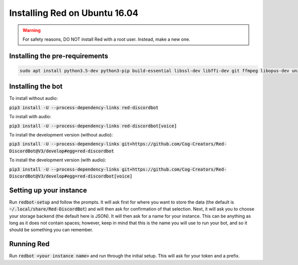 .. ubuntu install guide

==============================
Installing Red on Ubuntu 16.04
==============================

.. warning:: For safety reasons, DO NOT install Red with a root user. Instead, make a new one.

-------------------------------
Installing the pre-requirements
-------------------------------

.. code-block:: none

    sudo apt install python3.5-dev python3-pip build-essential libssl-dev libffi-dev git ffmpeg libopus-dev unzip -y

------------------
Installing the bot
------------------

To install without audio:

:code:`pip3 install -U --process-dependency-links red-discordbot`

To install with audio:

:code:`pip3 install -U --process-dependency-links red-discordbot[voice]`

To install the development version (without audio):

:code:`pip3 install -U --process-dependency-links git+https://github.com/Cog-Creators/Red-DiscordBot@V3/develop#egg=red-discordbot`

To install the development version (with audio):

:code:`pip3 install -U --process-dependency-links git+https://github.com/Cog-Creators/Red-DiscordBot@V3/develop#egg=red-discordbot[voice]`

------------------------
Setting up your instance
------------------------

Run :code:`redbot-setup` and follow the prompts. It will ask first for where you want to
store the data (the default is :code:`~/.local/share/Red-DiscordBot`) and will then ask
for confirmation of that selection. Next, it will ask you to choose your storage backend
(the default here is JSON). It will then ask for a name for your instance. This can be
anything as long as it does not contain spaces; however, keep in mind that this is the
name you will use to run your bot, and so it should be something you can remember.

-----------
Running Red
-----------

Run :code:`redbot <your instance name>` and run through the initial setup. This will ask for
your token and a prefix.